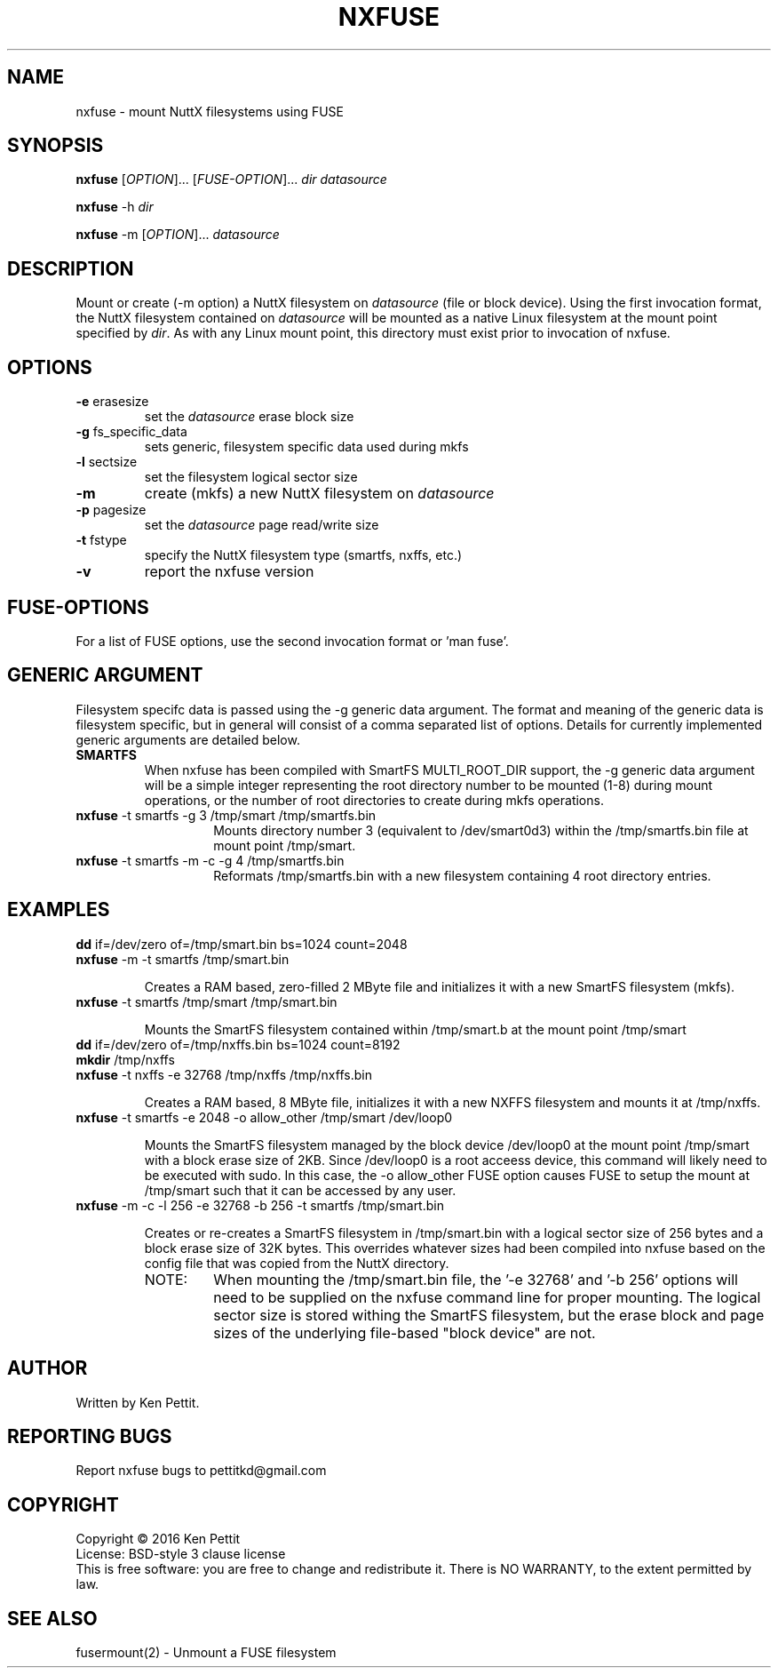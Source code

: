 .\" Manpage for nxfuse
.TH NXFUSE "1" "January 2016" "1.2" "User Commands"
.SH NAME
nxfuse \- mount NuttX filesystems using FUSE
.SH SYNOPSIS
.B nxfuse
[\fIOPTION\fR]... [\fIFUSE-OPTION\fR]... \fIdir\fR \fIdatasource\fR
.PP
.B nxfuse
-h \fIdir\fR
.PP
.B nxfuse
-m [\fIOPTION\fR]... \fIdatasource\fR
.SH DESCRIPTION
.\" Add any additional description here
.PP
Mount or create (-m option) a NuttX filesystem on \fIdatasource\fR (file or block device).  
Using the first invocation format, the NuttX filesystem contained on \fIdatasource\fR will 
be mounted as a native Linux filesystem at the mount point specified by \fIdir\fR.  As with
any Linux mount point, this directory must exist prior to invocation of nxfuse.
.SH OPTIONS
.TP
\fB\-e\fR erasesize 
set the \fIdatasource\fR erase block size
.TP
\fB\-g\fR fs_specific_data 
sets generic, filesystem specific data used during mkfs
.TP
\fB\-l\fR sectsize
set the filesystem logical sector size
.TP
\fB\-m\fR
create (mkfs) a new NuttX filesystem on \fIdatasource\fR  
.TP
\fB\-p\fR pagesize
set the \fIdatasource\fR page read/write size
.TP
\fB\-t\fR fstype
specify the NuttX filesystem type (smartfs, nxffs, etc.)
.TP
\fB\-v\fR
report the nxfuse version
.SH FUSE-OPTIONS
For a list of FUSE options, use the second invocation format or 'man fuse'.
.SH GENERIC ARGUMENT
Filesystem specifc data is passed using the -g generic data argument.  The format and meaning 
of the generic data is filesystem specific, but in general will consist of a comma separated
list of options.  Details for currently implemented generic arguments are detailed below.
.TP
\fBSMARTFS\fR
.br
When nxfuse has been compiled with SmartFS MULTI_ROOT_DIR support, the -g generic data argument 
will be a simple integer representing the root directory number to be mounted (1-8) during 
mount operations, or the number of root directories to create during mkfs operations.
.PD 1
.TP 14
\fB       nxfuse\fR -t smartfs -g 3 /tmp/smart /tmp/smartfs.bin
Mounts directory number 3 (equivalent to /dev/smart0d3) within the /tmp/smartfs.bin file at mount point /tmp/smart.
.LP
.TP 14
\fB       nxfuse\fR -t smartfs -m -c -g 4 /tmp/smartfs.bin
Reformats /tmp/smartfs.bin with a new filesystem containing 4 root directory entries.
.SH EXAMPLES
.LP
.TP
\fBdd\fR if=/dev/zero of=/tmp/smart.bin bs=1024 count=2048
.PD 0
.TP
\fBnxfuse\fR -m -t smartfs /tmp/smart.bin
.PD 1
.IP
Creates a RAM based, zero-filled 2 MByte file and initializes it with a new SmartFS filesystem (mkfs).
.LP
.TP
\fBnxfuse\fR -t smartfs /tmp/smart /tmp/smart.bin
.PD 1
.IP
Mounts the SmartFS filesystem contained within /tmp/smart.b at the mount point /tmp/smart
.LP
.TP
\fBdd\fR if=/dev/zero of=/tmp/nxffs.bin bs=1024 count=8192
.PD 0
.TP
\fBmkdir\fR /tmp/nxffs
.LP
.TP
\fBnxfuse\fR -t nxffs -e 32768 /tmp/nxffs /tmp/nxffs.bin
.PD 1
.IP
Creates a RAM based, 8 MByte file, initializes it with a new NXFFS filesystem and mounts it at /tmp/nxffs.
.TP
\fBnxfuse\fR -t smartfs -e 2048 -o allow_other /tmp/smart /dev/loop0
.PD 1
.IP
Mounts the SmartFS filesystem managed by the block device /dev/loop0 at the mount point /tmp/smart
with a block erase size of 2KB.
Since /dev/loop0 is a root acceess device, this command will likely need to be executed with sudo.  
In this case, the -o allow_other FUSE option causes FUSE to setup the mount at /tmp/smart such that it
can be accessed by any user.
.TP
\fBnxfuse\fR -m -c -l 256 -e 32768 -b 256 -t smartfs /tmp/smart.bin
.PD 1
.IP
Creates or re-creates a SmartFS filesystem in /tmp/smart.bin with a logical sector size of 256 bytes 
and a block erase size of 32K bytes.  This overrides whatever sizes had been compiled into nxfuse
based on the config file that was copied from the NuttX directory.
.LP
.TP 14
       NOTE:
When mounting the /tmp/smart.bin file, the '-e 32768' and '-b 256' options will need to be 
supplied on the nxfuse command line for proper mounting.  The logical sector size is stored 
withing the SmartFS filesystem, but the erase block and page sizes of the underlying 
file-based "block device" are not.
.SH AUTHOR
Written by Ken Pettit.
.SH "REPORTING BUGS"
Report nxfuse bugs to pettitkd@gmail.com
.SH COPYRIGHT
Copyright \(co 2016 Ken Pettit
.br
License: BSD-style 3 clause license
.br
This is free software: you are free to change and redistribute it.
There is NO WARRANTY, to the extent permitted by law.
.SH "SEE ALSO"
fusermount(2) - Unmount a FUSE filesystem
